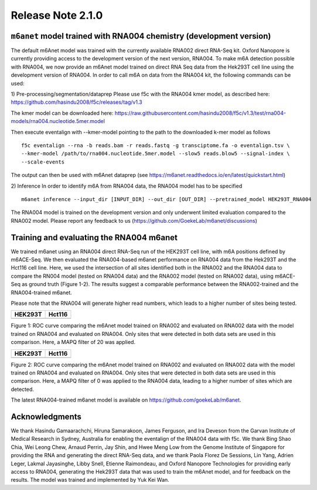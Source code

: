 .. rna004_release_note:

**************************
Release Note 2.1.0
**************************

``m6anet`` model trained with RNA004 chemistry (development version)
#######################################

The default m6Anet model was trained with the currently available RNA002 direct RNA-Seq kit. Oxford Nanopore is currently providing access to the development version of the next version, RNA004. To make m6A detection possible with RNA004, we now provide an m6Anet model trained on direct RNA
Seq data from the Hek293T cell line using the development version of RNA004. In order to call m6A on data from the RNA004 kit, the following commands can be used:

1) Pre-processing/segmentation/dataprep
Please use f5c with the RNA004 kmer model, as described here:
https://github.com/hasindu2008/f5c/releases/tag/v1.3

The kmer model can be downloaded here:
https://raw.githubusercontent.com/hasindu2008/f5c/v1.3/test/rna004-models/rna004.nucleotide.5mer.model

Then execute eventalign with --kmer-model pointing to the path to the downloaded k-mer model as follows ::

    f5c eventalign --rna -b reads.bam -r reads.fastq -g transciptome.fa -o eventalign.tsv \
    --kmer-model /path/to/rna004.nucleotide.5mer.model --slow5 reads.blow5 --signal-index \
    --scale-events


The output can then be used with m6Anet dataprep (see
https://m6anet.readthedocs.io/en/latest/quickstart.html)

2) Inference
In order to identify m6A from RNA004 data, the RNA004 model has to be specified ::

    m6anet inference --input_dir [INPUT_DIR] --out_dir [OUT_DIR] --pretrained_model HEK293T_RNA004

The RNA004 model is trained on the development version and only underwent limited evaluation compared to the RNA002 model. Please report any feedback to us (https://github.com/GoekeLab/m6anet/discussions)

Training and evaluating the RNA004 m6anet
##########################################

We trained m6anet using an RNA004 direct RNA-Seq run of the HEK293T cell line, with m6A positions defined by m6ACE-Seq. We then evaluated the RNA004-based m6anet performance on RNA004 data from the Hek293T and the Hct116 cell line. Here, we used the intersection of all sites identified both in the RNA002 and the RNA004 data to compare the RN004 model (tested on RNA004 data) and the RNA002 model (tested on RNA002 data), using m6ACE-Seq as ground truth (Figure 1-2). The results suggest a comparable performance between the RNA002-trained and the RNA004-trained m6anet.

Please note that the RNA004 will generate higher read numbers, which leads to a higher number of sites being tested.

+------------------------------------------------+----------------------------------------------+
| HEK293T                                        | Hct116                                       |
+=======================+========================+==============================================+
| .. image:: _images/RNA004_mapq20_HEK293T.jpg   | .. image:: _images/RNA004_mapq20_Hct116.jpg  |
+-----------------------+------------------------+----------------------------------------------+

Figure 1: ROC curve comparing the m6Anet model trained on RNA002 and evaluated on RNA002 data with the model trained on RNA004 and evaluated on RNA004. Only sites that were detected in both data sets are used in this comparison. Here, a MAPQ filter of 20 was applied.

+------------------------------------------------+----------------------------------------------+
| HEK293T                                        | Hct116                                       |
+=======================+========================+==============================================+
| .. image:: _images/RNA004_mapq0_HEK293T.jpg    | .. image:: _images/RNA004_mapq0_Hct116.jpg   |
+-----------------------+------------------------+----------------------------------------------+

Figure 2: ROC curve comparing the m6Anet model trained on RNA002 and evaluated on RNA002 data with the model trained on RNA004 and evaluated on RNA004. Only sites that were detected in both data sets are used in this comparison. Here, a MAPQ filter of 0 was applied to the RNA004 data, leading to a higher number of sites which are detected.

The latest RNA004-trained m6anet model is available on https://github.com/goekeLab/m6anet.

Acknowledgments
###########################

We thank Hasindu Gamaarachchi, Hiruna Samarakoon, James Ferguson, and Ira Deveson from the Garvan Institute of Medical Research in Sydney, Australia for enabling the eventalign of the RNA004 data with f5c. We thank Bing Shao Chia, Wei Leong Chew, Arnaud Perrin, Jay Shin, and Hwee Meng Low from the Genome Institute of Singapore for providing the RNA and generating the direct RNA-Seq data, and we thank Paola Florez De Sessions, Lin Yang, Adrien Leger, Lakmal Jayasinghe, Libby Snell, Etienne Raimondeau, and Oxford Nanopore Technologies for providing early access to RNA004, generating the Hek293T data that was used to train the m6Anet model, and for feedback on the results. The model was trained and implemented by Yuk Kei Wan.
